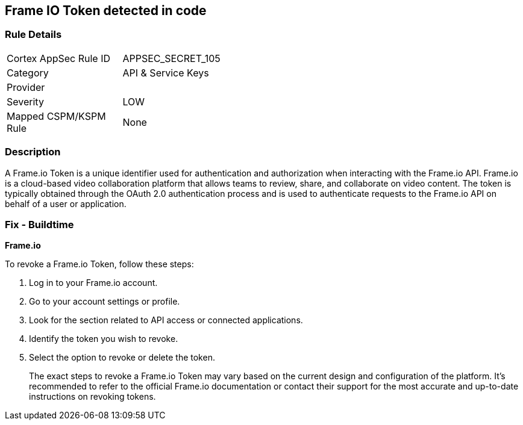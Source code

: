 == Frame IO Token detected in code


=== Rule Details

[width=45%]
|===
|Cortex AppSec Rule ID |APPSEC_SECRET_105
|Category |API & Service Keys
|Provider |
|Severity |LOW
|Mapped CSPM/KSPM Rule |None
|===


=== Description

A Frame.io Token is a unique identifier used for authentication and authorization when interacting with the Frame.io API. Frame.io is a cloud-based video collaboration platform that allows teams to review, share, and collaborate on video content. The token is typically obtained through the OAuth 2.0 authentication process and is used to authenticate requests to the Frame.io API on behalf of a user or application.


=== Fix - Buildtime


*Frame.io*

To revoke a Frame.io Token, follow these steps:

1. Log in to your Frame.io account.
2. Go to your account settings or profile.
3. Look for the section related to API access or connected applications.
4. Identify the token you wish to revoke.
5. Select the option to revoke or delete the token.
+
The exact steps to revoke a Frame.io Token may vary based on the current design and configuration of the platform. It's recommended to refer to the official Frame.io documentation or contact their support for the most accurate and up-to-date instructions on revoking tokens.
